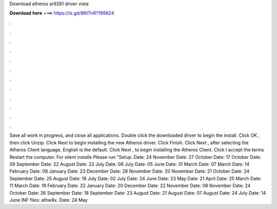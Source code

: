 Download atheros ar9281 driver vista

𝐃𝐨𝐰𝐧𝐥𝐨𝐚𝐝 𝐡𝐞𝐫𝐞 ===> https://is.gd/8RtTnR?199824

.

.

.

.

.

.

.

.

.

.

.

.

Save all work in progress, and close all applications. Double click the downloaded driver to begin the install. Click OK , then click Unzip. Click Next to begin installing the new Atheros driver. Click Finish. Click Next , after selecting the Atheros Client language. English is the default. Click Next , to begin installing the Atheros Client. Click I accept the terms Restart the computer. For silent installs Please run "Setup. Date: 24 November  Date: 27 October  Date: 17 October  Date: 09 September  Date: 22 August  Date: 22 July  Date: 08 July  Date: 05 June  Date: 31 March  Date: 07 March  Date: 14 February  Date: 08 January  Date: 23 December  Date: 28 November  Date: 20 November  Date: 21 October  Date: 24 September  Date: 25 August  Date: 18 July  Date: 02 July  Date: 24 June  Date: 23 May  Date: 21 April  Date: 25 March  Date: 11 March  Date: 19 February  Date: 22 January  Date: 20 December  Date: 22 November  Date: 08 November  Date: 24 October  Date: 26 September  Date: 18 September  Date: 23 August  Date: 21 August  Date: 07 August  Date: 24 July  Date: 14 June  INF files: athw8x.
Date: 24 May